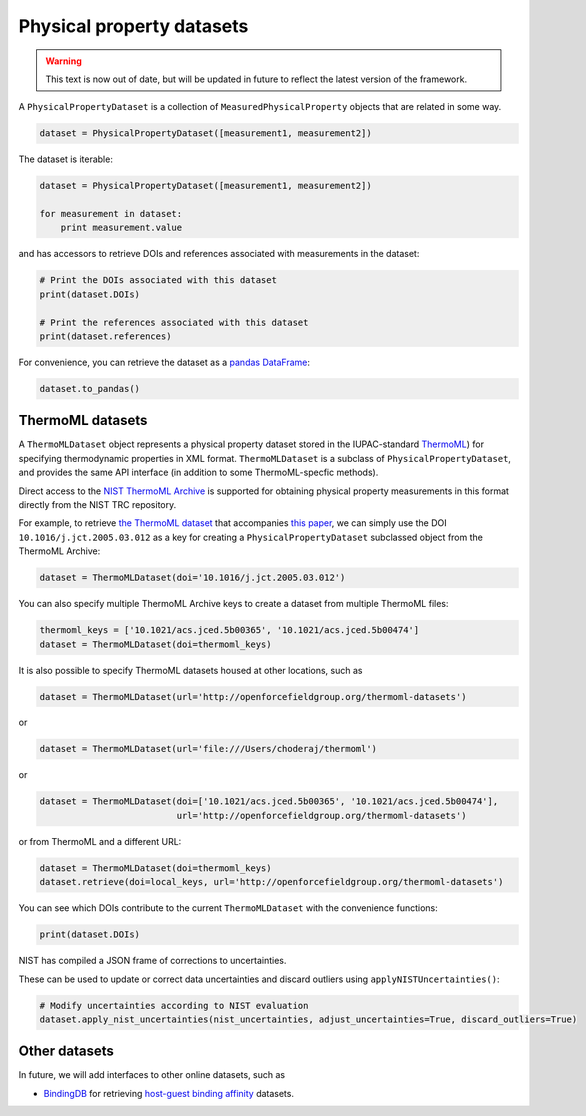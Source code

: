 Physical property datasets
==================================

.. warning:: This text is now out of date, but will be updated in future to reflect the
             latest version of the framework.

A ``PhysicalPropertyDataset`` is a collection of ``MeasuredPhysicalProperty`` objects that are related in some way.

.. code-block:: python

    dataset = PhysicalPropertyDataset([measurement1, measurement2])

The dataset is iterable:

.. code-block:: python

    dataset = PhysicalPropertyDataset([measurement1, measurement2])

    for measurement in dataset:
        print measurement.value

and has accessors to retrieve DOIs and references associated with measurements in the dataset:

.. code-block:: python

    # Print the DOIs associated with this dataset
    print(dataset.DOIs)

    # Print the references associated with this dataset
    print(dataset.references)

For convenience, you can retrieve the dataset as a `pandas DataFrame <https://pandas.pydata.org/pandas-docs/stable/generated/pandas.DataFrame.html>`_:

.. code-block:: python

    dataset.to_pandas()

ThermoML datasets
-----------------

A ``ThermoMLDataset`` object represents a physical property dataset stored in the IUPAC-standard
`ThermoML <http://trc.nist.gov/ThermoMLRecommendations.pdf>`_) for specifying thermodynamic properties in XML format.
``ThermoMLDataset`` is a subclass of ``PhysicalPropertyDataset``, and provides the same API interface (in addition to
some ThermoML-specfic methods).

Direct access to the `NIST ThermoML Archive <http://trc.nist.gov/ThermoML.html>`_ is
supported for obtaining physical property measurements in this format directly from the NIST TRC repository.

For example, to retrieve `the ThermoML dataset <http://trc.boulder.nist.gov/ThermoML/10.1016/j.jct.2005.03.012>`_ that
accompanies `this paper <http://www.sciencedirect.com/science/article/pii/S0021961405000741>`_, we can simply use the
DOI ``10.1016/j.jct.2005.03.012`` as a key for creating a ``PhysicalPropertyDataset`` subclassed object from the
ThermoML Archive:

.. code-block:: python

    dataset = ThermoMLDataset(doi='10.1016/j.jct.2005.03.012')

You can also specify multiple ThermoML Archive keys to create a dataset from multiple ThermoML files:

.. code-block:: python

    thermoml_keys = ['10.1021/acs.jced.5b00365', '10.1021/acs.jced.5b00474']
    dataset = ThermoMLDataset(doi=thermoml_keys)

It is also possible to specify ThermoML datasets housed at other locations, such as

.. code-block:: python

    dataset = ThermoMLDataset(url='http://openforcefieldgroup.org/thermoml-datasets')

or

.. code-block:: python

    dataset = ThermoMLDataset(url='file:///Users/choderaj/thermoml')

or

.. code-block:: python

    dataset = ThermoMLDataset(doi=['10.1021/acs.jced.5b00365', '10.1021/acs.jced.5b00474'],
                              url='http://openforcefieldgroup.org/thermoml-datasets')

or from ThermoML and a different URL:

.. code-block:: python

    dataset = ThermoMLDataset(doi=thermoml_keys)
    dataset.retrieve(doi=local_keys, url='http://openforcefieldgroup.org/thermoml-datasets')

You can see which DOIs contribute to the current ``ThermoMLDataset`` with the convenience functions:

.. code-block:: python

    print(dataset.DOIs)

NIST has compiled a JSON frame of corrections to uncertainties.

These can be used to update or correct data uncertainties and discard outliers using ``applyNISTUncertainties()``:

.. code-block:: python

    # Modify uncertainties according to NIST evaluation
    dataset.apply_nist_uncertainties(nist_uncertainties, adjust_uncertainties=True, discard_outliers=True)

.. todo::

    * We should merge any other useful parts parts of the `ThermoPyL API <https://github.com/choderalab/thermopyl>`_
      in here.

Other datasets
--------------

In future, we will add interfaces to other online datasets, such as

* `BindingDB <https://www.bindingdb.org/bind/index.jsp>`_ for retrieving
  `host-guest binding affinity <https://www.bindingdb.org/bind/HostGuest.jsp>`_ datasets.

